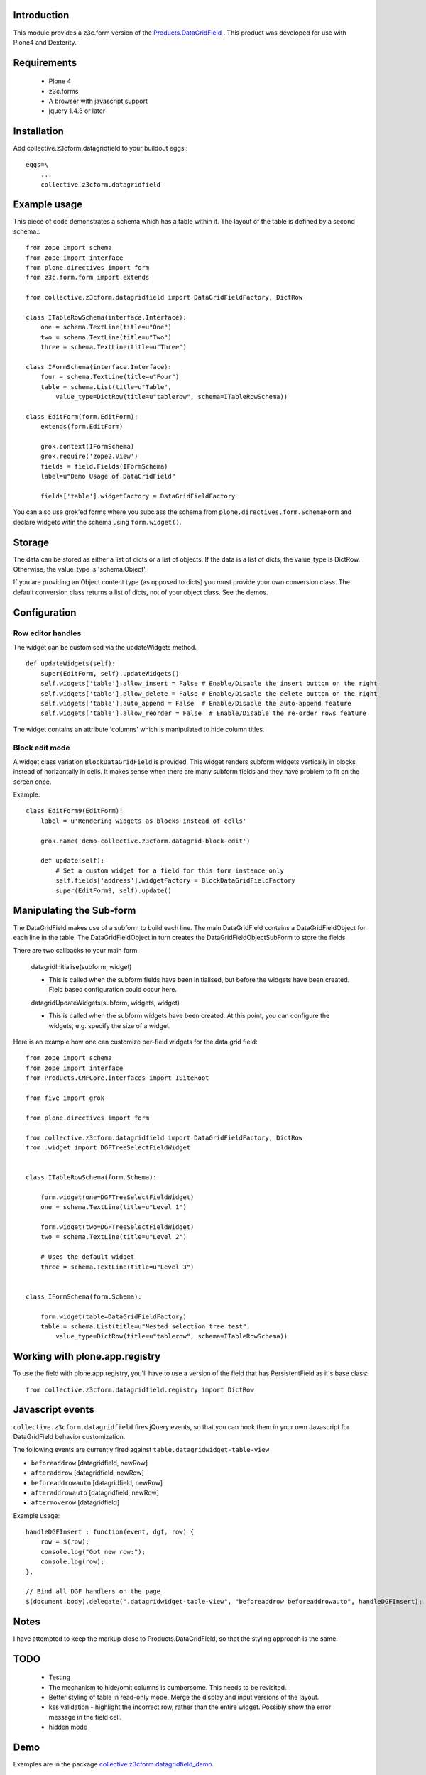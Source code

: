 Introduction
--------------

This module provides a z3c.form version of the `Products.DataGridField <http://plone.org/products/datagridfield>`_ . This product
was developed for use with Plone4 and Dexterity.

.. contents :: :local:

Requirements
------------

    * Plone 4
    * z3c.forms
    * A browser with javascript support
    * jquery 1.4.3 or later

Installation
------------

Add collective.z3cform.datagridfield to your buildout eggs.::

    eggs=\
        ...
        collective.z3cform.datagridfield

Example usage
-------------

This piece of code demonstrates a schema which has a table within it.
The layout of the table is defined by a second schema.::

    from zope import schema
    from zope import interface
    from plone.directives import form
    from z3c.form.form import extends

    from collective.z3cform.datagridfield import DataGridFieldFactory, DictRow

    class ITableRowSchema(interface.Interface):
        one = schema.TextLine(title=u"One")
        two = schema.TextLine(title=u"Two")
        three = schema.TextLine(title=u"Three")

    class IFormSchema(interface.Interface):
        four = schema.TextLine(title=u"Four")
        table = schema.List(title=u"Table",
            value_type=DictRow(title=u"tablerow", schema=ITableRowSchema))

    class EditForm(form.EditForm):
        extends(form.EditForm)

        grok.context(IFormSchema)
        grok.require('zope2.View')
        fields = field.Fields(IFormSchema)
        label=u"Demo Usage of DataGridField"

        fields['table'].widgetFactory = DataGridFieldFactory

You can also use grok'ed forms where you subclass the schema
from ``plone.directives.form.SchemaForm`` and declare
widgets witin the schema using ``form.widget()``.

Storage
-------

The data can be stored as either a list of dicts or a list of objects.
If the data is a list of dicts, the value_type is DictRow.
Otherwise, the value_type is 'schema.Object'.

If you are providing an Object content type (as opposed to dicts) you
must provide your own conversion class. The default conversion class
returns a list of dicts, not of your object class. See the demos.

Configuration
-------------

Row editor handles
++++++++++++++++++++++

The widget can be customised via the updateWidgets method.

::

    def updateWidgets(self):
        super(EditForm, self).updateWidgets()
        self.widgets['table'].allow_insert = False # Enable/Disable the insert button on the right
        self.widgets['table'].allow_delete = False # Enable/Disable the delete button on the right
        self.widgets['table'].auto_append = False  # Enable/Disable the auto-append feature
        self.widgets['table'].allow_reorder = False  # Enable/Disable the re-order rows feature

The widget contains an attribute 'columns' which is manipulated to hide column
titles.

Block edit mode
++++++++++++++++++++

A widget class variation ``BlockDataGridField`` is provided.
This widget renders subform widgets vertically in blocks instead
of horizontally in cells. It makes sense when there are many
subform fields and they have problem to fit on the screen once.

Example::

    class EditForm9(EditForm):
        label = u'Rendering widgets as blocks instead of cells'

        grok.name('demo-collective.z3cform.datagrid-block-edit')

        def update(self):
            # Set a custom widget for a field for this form instance only
            self.fields['address'].widgetFactory = BlockDataGridFieldFactory
            super(EditForm9, self).update()

Manipulating the Sub-form
-------------------------

The DataGridField makes use of a subform to build each line. The main DataGridField
contains a DataGridFieldObject for each line in the table. The DataGridFieldObject
in turn creates the DataGridFieldObjectSubForm to store the fields.

There are two callbacks to your main form:

    datagridInitialise(subform, widget)

    *   This is called when the subform fields have been initialised, but before
        the widgets have been created. Field based configuration could occur here.

    datagridUpdateWidgets(subform, widgets, widget)

    *   This is called when the subform widgets have been created. At this point,
        you can configure the widgets, e.g. specify the size of a widget.

Here is an example how one can customize per-field widgets for the data grid field::

    from zope import schema
    from zope import interface
    from Products.CMFCore.interfaces import ISiteRoot

    from five import grok

    from plone.directives import form

    from collective.z3cform.datagridfield import DataGridFieldFactory, DictRow
    from .widget import DGFTreeSelectFieldWidget


    class ITableRowSchema(form.Schema):

        form.widget(one=DGFTreeSelectFieldWidget)
        one = schema.TextLine(title=u"Level 1")

        form.widget(two=DGFTreeSelectFieldWidget)
        two = schema.TextLine(title=u"Level 2")

        # Uses the default widget
        three = schema.TextLine(title=u"Level 3")


    class IFormSchema(form.Schema):

        form.widget(table=DataGridFieldFactory)
        table = schema.List(title=u"Nested selection tree test",
            value_type=DictRow(title=u"tablerow", schema=ITableRowSchema))


Working with plone.app.registry
-------------------------------

To use the field with plone.app.registry, you'll have to use
a version of the field that has PersistentField as it's base
class::

    from collective.z3cform.datagridfield.registry import DictRow

Javascript events
-------------------

``collective.z3cform.datagridfield`` fires jQuery events,
so that you can hook them in your own Javascript for DataGridField
behavior customization.

The following events are currently fired against ``table.datagridwidget-table-view``

* ``beforeaddrow`` [datagridfield, newRow]

* ``afteraddrow`` [datagridfield, newRow]

* ``beforeaddrowauto`` [datagridfield, newRow]

* ``afteraddrowauto`` [datagridfield, newRow]

* ``aftermoverow`` [datagridfield]

Example usage::

    handleDGFInsert : function(event, dgf, row) {
        row = $(row);
        console.log("Got new row:");
        console.log(row);
    },

    // Bind all DGF handlers on the page
    $(document.body).delegate(".datagridwidget-table-view", "beforeaddrow beforeaddrowauto", handleDGFInsert);


Notes
-----

I have attempted to keep the markup close to Products.DataGridField, so that the
styling approach is the same.

TODO
----

    * Testing

    * The mechanism to hide/omit columns is cumbersome. This needs to be revisited.

    * Better styling of table in read-only mode.
      Merge the display and input versions of the layout.

    * kss validation - highlight the incorrect row, rather than the entire widget.
      Possibly show the error message in the field cell.

    * hidden mode

Demo
----

Examples are in the package `collective.z3cform.datagridfield_demo <https://github.com/collective/collective.z3cform.datagridfield_demo>`_.

References
----------

    * http://pypi.python.org/pypi/Products.DataGridField
    * http://pypi.python.org/pypi/collective.z3cform.datagridfield_demo


